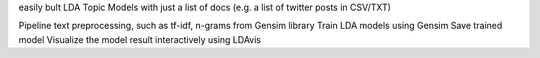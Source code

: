 easily bult LDA Topic Models with just a list of docs (e.g. a list of twitter posts in CSV/TXT)

Pipeline text preprocessing, such as tf-idf, n-grams from Gensim library
Train LDA models using Gensim
Save trained model
Visualize the model result interactively using LDAvis
